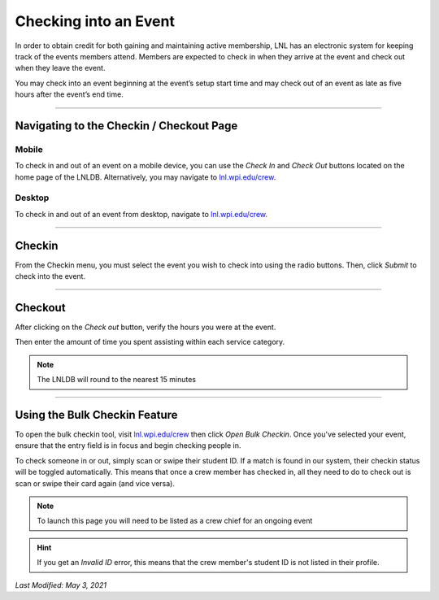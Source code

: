 ======================
Checking into an Event
======================

In order to obtain credit for both gaining and maintaining active membership, LNL has an electronic system for keeping
track of the events members attend. Members are expected to check in when they arrive at the event and check out when
they leave the event.

You may check into an event beginning at the event’s setup start time and may check out of an event as late as five
hours after the event’s end time.

-----

Navigating to the Checkin / Checkout Page
-----------------------------------------
Mobile
^^^^^^

To check in and out of an event on a mobile device, you can use the `Check In` and `Check Out` buttons located on the
home page of the LNLDB. Alternatively, you may navigate to `lnl.wpi.edu/crew <https://lnl.wpi.edu/crew>`_.

.. image:: ../../_static/img/event-checkin/mobile-checkin.png
    :align: center
    :width: 50%

Desktop
^^^^^^^

To check in and out of an event from desktop, navigate to `lnl.wpi.edu/crew <https://lnl.wpi.edu/crew>`_.

-----

Checkin
-------

From the Checkin menu, you must select the event you wish to check into using the radio buttons. Then, click `Submit`
to check into the event.

.. image:: ../../_static/img/event-checkin/checkin.png
    :align: center
    :width: 75%

-----

Checkout
--------

After clicking on the `Check out` button, verify the hours you were at the event.

.. image:: ../../_static/img/event-checkin/checkout.png
    :align: center
    :width: 90%

Then enter the amount of time you spent assisting within each service category.

.. image:: ../../_static/img/event-checkin/hours.png
    :align: center
    :width: 90%

.. note::
    The LNLDB will round to the nearest 15 minutes

-----

Using the Bulk Checkin Feature
------------------------------

.. image:: ../../_static/img/event-checkin/bulk-checkin.png
    :align: center

To open the bulk checkin tool, visit `lnl.wpi.edu/crew <https://lnl.wpi.edu/crew>`_ then click `Open Bulk Checkin`.
Once you've selected your event, ensure that the entry field is in focus and begin checking people in.

To check someone in or out, simply scan or swipe their student ID. If a match is found in our system, their checkin
status will be toggled automatically. This means that once a crew member has checked in, all they need to do to check
out is scan or swipe their card again (and vice versa).

.. note::
    To launch this page you will need to be listed as a crew chief for an ongoing event

.. hint::
    If you get an `Invalid ID` error, this means that the crew member's student ID is not listed in their profile.

`Last Modified: May 3, 2021`
